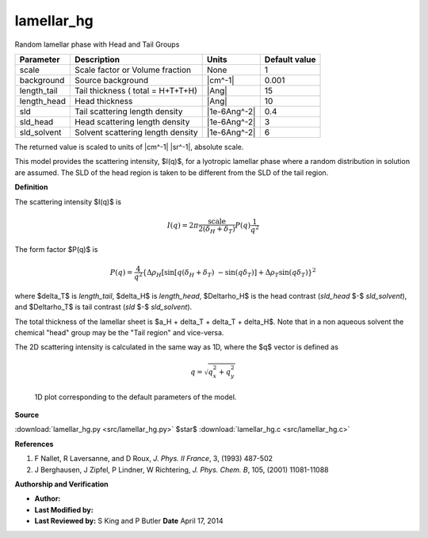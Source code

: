 .. _lamellar-hg:

lamellar_hg
=======================================================

Random lamellar phase with Head and Tail Groups

=========== ================================= ============ =============
Parameter   Description                       Units        Default value
=========== ================================= ============ =============
scale       Scale factor or Volume fraction   None                     1
background  Source background                 |cm^-1|              0.001
length_tail Tail thickness ( total = H+T+T+H) |Ang|                   15
length_head Head thickness                    |Ang|                   10
sld         Tail scattering length density    |1e-6Ang^-2|           0.4
sld_head    Head scattering length density    |1e-6Ang^-2|             3
sld_solvent Solvent scattering length density |1e-6Ang^-2|             6
=========== ================================= ============ =============

The returned value is scaled to units of |cm^-1| |sr^-1|, absolute scale.


This model provides the scattering intensity, $I(q)$, for a lyotropic lamellar
phase where a random distribution in solution are assumed. The SLD of the head
region is taken to be different from the SLD of the tail region.

**Definition**

The scattering intensity $I(q)$ is

.. math::

   I(q) = 2\pi\frac{\text{scale}}{2(\delta_H + \delta_T)}  P(q) \frac{1}{q^2}

The form factor $P(q)$ is

.. math::

    P(q) = \frac{4}{q^2}
        \left\lbrace
            \Delta \rho_H
            \left[\sin[q(\delta_H + \delta_T)\ - \sin(q\delta_T)\right]
            + \Delta\rho_T\sin(q\delta_T)
        \right\rbrace^2

where $\delta_T$ is *length_tail*, $\delta_H$ is *length_head*,
$\Delta\rho_H$ is the head contrast (*sld_head* $-$ *sld_solvent*),
and $\Delta\rho_T$ is tail contrast (*sld* $-$ *sld_solvent*).

The total thickness of the lamellar sheet is
$a_H + \delta_T + \delta_T + \delta_H$. Note that in a non aqueous solvent
the chemical "head" group may be the "Tail region" and vice-versa.

The 2D scattering intensity is calculated in the same way as 1D, where
the $q$ vector is defined as

.. math:: q = \sqrt{q_x^2 + q_y^2}



.. figure:: img/lamellar_hg_autogenfig.png

    1D plot corresponding to the default parameters of the model.


**Source**

:download:`lamellar_hg.py <src/lamellar_hg.py>`
$\ \star\ $ :download:`lamellar_hg.c <src/lamellar_hg.c>`

**References**

#. F Nallet, R Laversanne, and D Roux, *J. Phys. II France*, 3, (1993) 487-502
#. J Berghausen, J Zipfel, P Lindner, W Richtering,
   *J. Phys. Chem. B*, 105, (2001) 11081-11088

**Authorship and Verification**

* **Author:**
* **Last Modified by:**
* **Last Reviewed by:** S King and P Butler **Date** April 17, 2014

